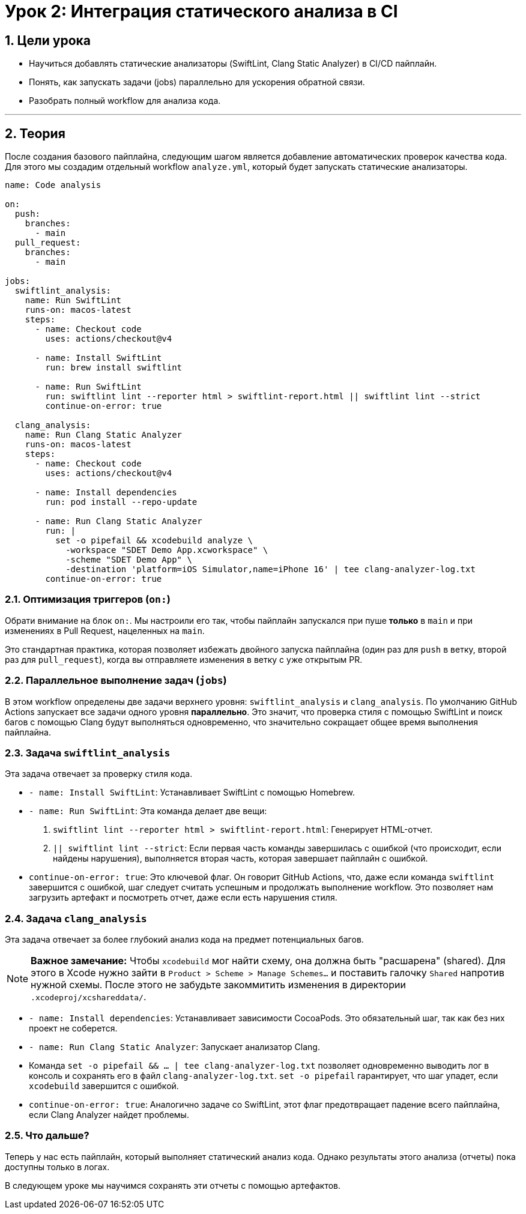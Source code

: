 = Урок 2: Интеграция статического анализа в CI
:sectnums:
:source-highlighter: highlight.js

== Цели урока

* Научиться добавлять статические анализаторы (SwiftLint, Clang Static Analyzer) в CI/CD пайплайн.
* Понять, как запускать задачи (jobs) параллельно для ускорения обратной связи.
* Разобрать полный workflow для анализа кода.

---

== Теория

После создания базового пайплайна, следующим шагом является добавление автоматических проверок качества кода. Для этого мы создадим отдельный workflow `analyze.yml`, который будет запускать статические анализаторы.

[source,yaml]
----
name: Code analysis

on:
  push:
    branches:
      - main
  pull_request:
    branches:
      - main

jobs: 
  swiftlint_analysis:
    name: Run SwiftLint
    runs-on: macos-latest
    steps:
      - name: Checkout code
        uses: actions/checkout@v4

      - name: Install SwiftLint
        run: brew install swiftlint

      - name: Run SwiftLint
        run: swiftlint lint --reporter html > swiftlint-report.html || swiftlint lint --strict
        continue-on-error: true

  clang_analysis:
    name: Run Clang Static Analyzer
    runs-on: macos-latest
    steps:
      - name: Checkout code
        uses: actions/checkout@v4

      - name: Install dependencies
        run: pod install --repo-update

      - name: Run Clang Static Analyzer
        run: |
          set -o pipefail && xcodebuild analyze \
            -workspace "SDET Demo App.xcworkspace" \
            -scheme "SDET Demo App" \
            -destination 'platform=iOS Simulator,name=iPhone 16' | tee clang-analyzer-log.txt
        continue-on-error: true
----

=== Оптимизация триггеров (`on:`)

Обрати внимание на блок `on:`. Мы настроили его так, чтобы пайплайн запускался при пуше *только* в `main` и при изменениях в Pull Request, нацеленных на `main`.

Это стандартная практика, которая позволяет избежать двойного запуска пайплайна (один раз для `push` в ветку, второй раз для `pull_request`), когда вы отправляете изменения в ветку с уже открытым PR.

=== Параллельное выполнение задач (`jobs`)

В этом workflow определены две задачи верхнего уровня: `swiftlint_analysis` и `clang_analysis`. По умолчанию GitHub Actions запускает все задачи одного уровня **параллельно**. Это значит, что проверка стиля с помощью SwiftLint и поиск багов с помощью Clang будут выполняться одновременно, что значительно сокращает общее время выполнения пайплайна.

=== Задача `swiftlint_analysis`

Эта задача отвечает за проверку стиля кода.

*   `- name: Install SwiftLint`: Устанавливает SwiftLint с помощью Homebrew.
*   `- name: Run SwiftLint`: Эта команда делает две вещи:
    1.  `swiftlint lint --reporter html > swiftlint-report.html`: Генерирует HTML-отчет.
    2.  `|| swiftlint lint --strict`: Если первая часть команды завершилась с ошибкой (что происходит, если найдены нарушения), выполняется вторая часть, которая завершает пайплайн с ошибкой.
*   `continue-on-error: true`: Это ключевой флаг. Он говорит GitHub Actions, что, даже если команда `swiftlint` завершится с ошибкой, шаг следует считать успешным и продолжать выполнение workflow. Это позволяет нам загрузить артефакт и посмотреть отчет, даже если есть нарушения стиля.

=== Задача `clang_analysis`

Эта задача отвечает за более глубокий анализ кода на предмет потенциальных багов.

[NOTE]
====
**Важное замечание:** Чтобы `xcodebuild` мог найти схему, она должна быть "расшарена" (shared). Для этого в Xcode нужно зайти в `Product > Scheme > Manage Schemes...` и поставить галочку `Shared` напротив нужной схемы. После этого не забудьте закоммитить изменения в директории `.xcodeproj/xcshareddata/`.
====

*   `- name: Install dependencies`: Устанавливает зависимости CocoaPods. Это обязательный шаг, так как без них проект не соберется.
*   `- name: Run Clang Static Analyzer`: Запускает анализатор Clang.
    *   Команда `set -o pipefail && ... | tee clang-analyzer-log.txt` позволяет одновременно выводить лог в консоль и сохранять его в файл `clang-analyzer-log.txt`. `set -o pipefail` гарантирует, что шаг упадет, если `xcodebuild` завершится с ошибкой.
*   `continue-on-error: true`: Аналогично задаче со SwiftLint, этот флаг предотвращает падение всего пайплайна, если Clang Analyzer найдет проблемы.

=== Что дальше?

Теперь у нас есть пайплайн, который выполняет статический анализ кода. Однако результаты этого анализа (отчеты) пока доступны только в логах.

В следующем уроке мы научимся сохранять эти отчеты с помощью артефактов.